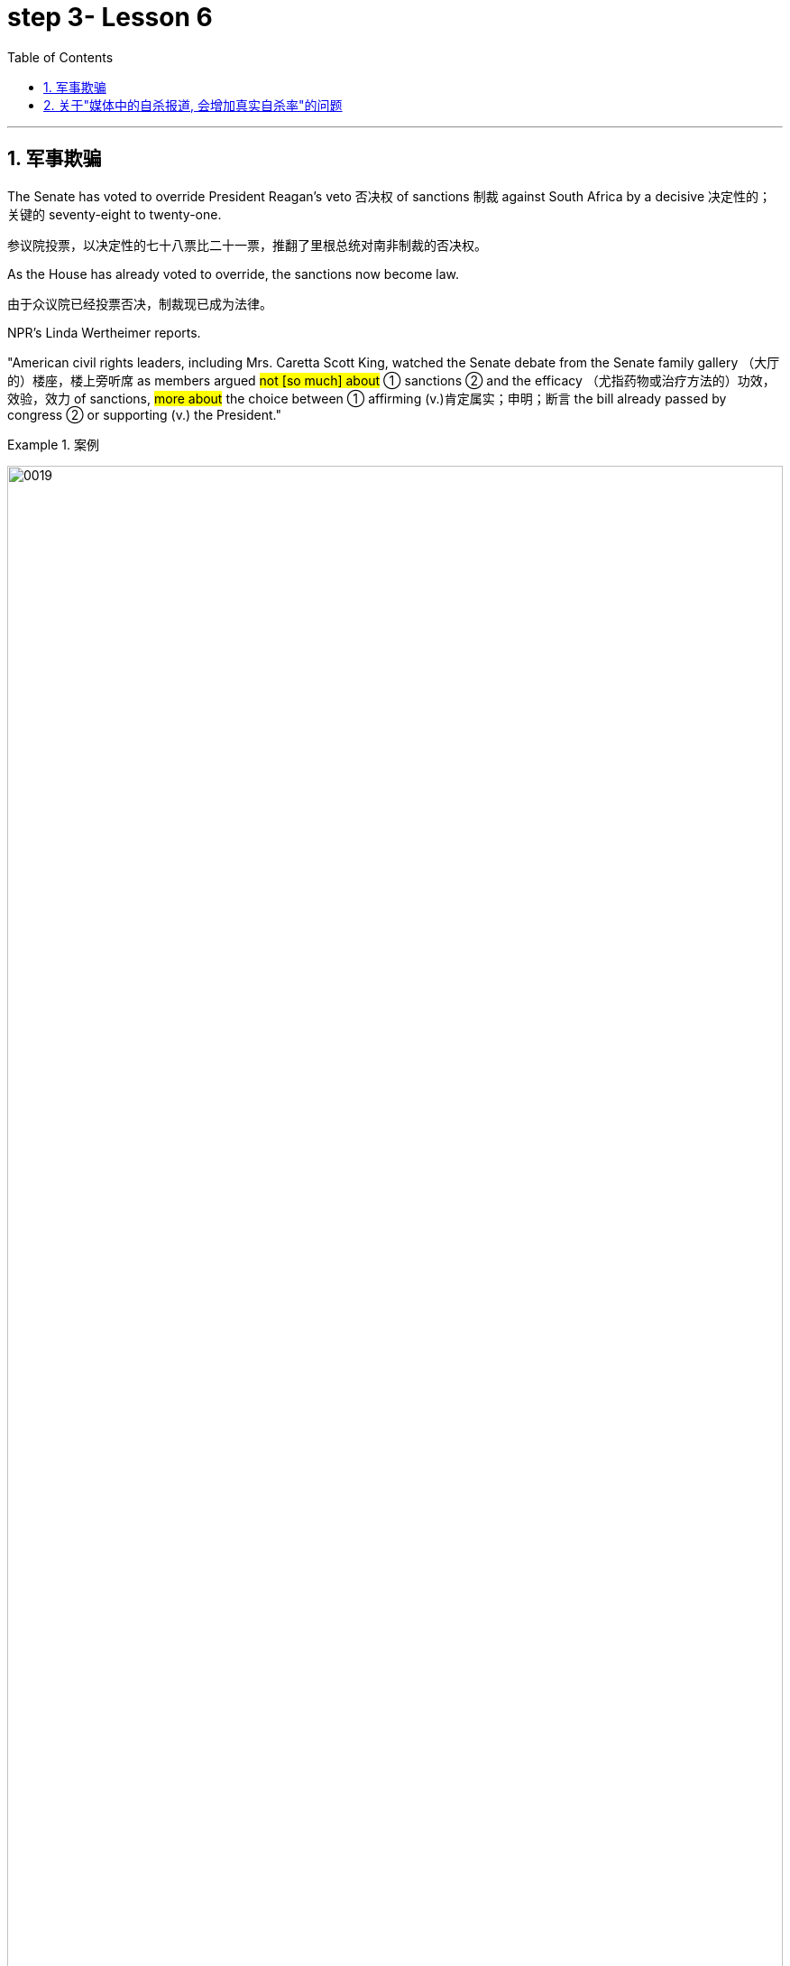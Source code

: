 
= step 3- Lesson 6
:toc: left
:toclevels: 3
:sectnums:
:stylesheet: ../../+ 000 eng选/美国高中历史教材 American History ： From Pre-Columbian to the New Millennium/myAdocCss.css

'''



== 军事欺骗

The Senate has voted to override President Reagan's veto 否决权 of sanctions 制裁 against South Africa by a decisive 决定性的；关键的 seventy-eight to twenty-one.

[.my2]
参议院投票，以决定性的七十八票比二十一票，推翻了里根总统对南非制裁的否决权。 +

As the House has already voted to override, the sanctions now become law.

[.my2]
由于众议院已经投票否决，制裁现已成为法律。 +

NPR's Linda Wertheimer reports.  +

"American civil rights leaders, including Mrs. Caretta Scott King, watched the Senate debate from the Senate family gallery （大厅的）楼座，楼上旁听席 as members argued #not [so much] about# ① sanctions  ② and the efficacy （尤指药物或治疗方法的）功效，效验，效力 of sanctions, #more about# the choice between ① affirming (v.)肯定属实；申明；断言 the bill already passed by congress  ② or supporting (v.) the President."

[.my1]
.案例
====
image:../img/0019.svg[,100%]
====

[.my2]
参议员们并没有就"制裁"和"制裁效果"大加辩论，而是努力在"支持国会通过的法案"还是"支持总统"两者之间做出选择。 +

American food aid (n.) to southern African countries could be cut off if South Africa carries out its threat 后定向前推进 to ban (v.) imports of US grain 谷物；谷粒. +

Foreign Minister Pic Botha said if US sanctions were imposed, his government would stop imports and would not allow its transport 交通运输系统 service to carry (v.) US grain 谷物；谷粒 to neighboring countries.  +

The White House today denied that it planted misleading (a.)误导的；引入歧途的 stories in the American news media as part of a plan to topple (v.)（使）失去平衡而坠落，倒塌，倒下;打倒；推翻；颠覆 Libyan leader Muammar Quddafi.  +

The Washington Post reported this morning that stories were leaked this summer alleging 指控，声称 Quddafi was resuming (v.)重新开始；（中断后）继续 his support for terrorist activities, even though National Security Adviser 国家安全顾问 John Poindexter knew (v.) otherwise  或其相反.  +

Today, White House spokesman Larry Speakes said Poindexter denied `主` the administration `谓` had involved the media in an anti-Quddafi campaign but Speakes left open the possibility 后定向前推进 a disinformation （尤指政府机构故意发布的）虚假信息，假消息 campaign was conducted in other countries.

[.my2]
波因德克斯特否认政府与媒体共同参与了反对卡扎菲的运动，但斯皮克斯并未否定在其他国家展开政府运动的可能性。 +

The question in Washington today is this: Did the federal government try to scare  惊吓；使害怕；使恐惧 Libya's Colonel 上校 Muammar Quddafi 穆阿迈尔·卡扎菲 in August by way of a disinformation campaign （有计划的）活动，运动；战役，战斗 in the American media?

The Washington Post Bob Woodward reports (v.) today that there was an elaborate 复杂的；详尽的；精心制作的 disinformation program set up by the White House to convince  使确信；使相信；使信服 Quddafi that the United States was about to attack again, or that he might be ousted 剥夺；罢免；革职 in a coup 政变.  +

The White House today denies that officials tried to mislead 误导；引入歧途；使误信 Quddafi by using the American media.  +

NPR's Bill Busenburg has our first report on the controversy （公开的）争论，辩论，论战. NPR的比尔·布森博格, 就此项争议为我们进行首次报道。 +

The story starts (v.) on August 25th when the Wall Street Journal ran a front page story saying that Libya and the United States were once again on a collision course  进展；进程.  +

Quoting 引用；引述 multiple official sources 援引了多条官方消息来源, the paper said Quddafi was plotting new terrorist attacks and the Reagan Administration was preparing to teach him another lesson.  +

The Journal reported that the Pentagon  五角大楼（指美国国防部） was completing plans for a new and wider bombing of Libya in case the President ordered it.  +

That story caused a flurry 一阵忙乱（或激动、兴奋等） of press attention.  那一事件引起了新闻界的广泛关注。 +

`主` Officials in Washington and at the western White House in California `谓` were asked `宾`  if it was true.  +

"The story was authoritative 权威性的," said the White House spokesman Larry Speakes.  +

Based on that official confirmation 证实；确认书；证明书, other news organizations, including the New York Times , the Washington Post , NPR and the major TV networks, all ran (v.)包含（某种词语、内容等） stories suggesting Libya should watch out  (提醒别人) 小心.  +

[.my1]
====
.run
(v.) to have particular words, contents, etc. 包含（某种词语、内容等） +
- Their argument ran something like this... 他们的论点大致是这样的… +
- ‘Ten shot dead by gunmen,' ran the newspaper headline. 报纸的标题为“枪手击毙十人”。 +
====

`主` #US naval 海军的 maneuvers# 军事演习 后定向前推进 then taking place in the Mediterranean `谓` #might# be used as a cover  掩护；防护 for more attacks on Libya [as in the past].

[.my2]
和过去一样，美国可能用当时在地中海进行的美国海军演习，作为对利比亚更大规模打击的掩护。 +

`主` Today's Washington Post , however, `谓` quotes (v.) [from an August 14th] `宾` secret White House plan, 后定向前推进 adopted (v.)采用（某方法）；采取（某态度） eleven days before the Wall Street Journal story.

[.my2]
然而，今天的《华盛顿邮报》引用了白宫8月14日的一项秘密计划，该计划是在《华尔街日报》报道的11天前通过的。+

It was outlined 概述；略述 in a memo 备忘录 written by the President's National Security Advisor 国家安全顾问 John Poindexter.  +

That plan called for （公开）要求 a strategy of real and illusory 虚假的；幻觉的；迷惑人的 events, using a disinformation program to make Quddafi think the United States was about to move against 对抗；与……作对 him militarily.  +

Here are some examples the Post cites 引用，援引, suggesting `主` disinformation `谓` was used domestically 国内地: Number one, while some US officials told the press Quddafi was stepping up 增加,提高或推进 his terrorist plans, President Reagan was being told in a memo that Quddafi was temporarily quiescent 静止状态的;沉寂的；静态的, in other words, that he wasn't active.  +

[.my2]
下面是邮报引用的一些例子，表明国内用了虚假情报：第一，一些美国官员告诉媒体，卡扎菲正在加紧实施他的恐怖计划，而里根总统却在一个备忘录中被告知，卡扎菲暂无动作，换句话说，他并不活跃。

Number two, while some officials were telling the press of internal 内部的；里面的 infighting 团体内部的争权夺利；内讧 in Libya to oust  剥夺；罢免；革职 Quddafi, US officials really believed he was firmly in power and that CIA's efforts to oust him were not working.  +

[.my2]
第二，当一些官员告诉媒体，利比亚内部发生内讧，要赶卡扎菲下台时，美国官员真心相信他的掌权不会动摇，中央情报局试图推翻卡扎菲的努力并未奏效。


Number three, while officials were telling the press the Pentagon was planning new attacks, in fact nothing new was being done.  +

Existing contingency 可能发生的事；偶发（或不测、意外）事件 plans were several months old, and the naval maneuvers were just maneuvers.

[.my2]
现有应急计划已出台几个月之久，而海军演习只是演习。  +

The Post says this policy of deception 欺骗；蒙骗；诓骗 was approved at a National Security Planning Group meeting chaired by President Reagan and his top aides （尤指从政者的）助手. +

[.my2]
邮报说，这一欺骗政策得到了国家安全规划小组会议的批准，会议由里根总统和他的高级助手主持。



[.my2]
参议院以 78 比 21 的决定性投票结果推翻了里根总统对南非制裁的否决。由于众议院已经投票推翻，制裁现已成为法律。 NPR 的琳达·韦特海默报道。 “包括卡雷塔·斯科特·金夫人在内的美国民权领袖在参议院家庭旁听席上观看了参议院的辩论，议员们的争论与其说是关于制裁和制裁的效力，不如说是关于在肯定国会已经通过的法案还是支持之间做出选择。总统。”如果南非兑现其禁止进口美国谷物的威胁，美国对南部非洲国家的粮食援助可能会被切断。外交部长皮克·博塔表示，如果美国实施制裁，他的政府将停止进口，并不允许其运输服务将美国粮食运往邻国。白宫今天否认在美国新闻媒体上植入误导性报道，作为推翻利比亚领导人穆阿迈尔·库扎菲计划的一部分。 《华盛顿邮报》今天早上报道称，今年夏天有报道称库达菲重新支持恐怖活动，尽管国家安全顾问约翰·波因德克斯特并不知情。今天，白宫发言人拉里·斯皮克斯表示，波因德克斯特否认政府让媒体参与了反库扎菲运动，但斯皮克斯保留了在其他国家开展虚假信息运动的可能性。今天华盛顿的问题是：联邦政府是否试图在八月份通过美国媒体的虚假信息宣传来恐吓利比亚的穆阿迈尔·库达菲上校？ 《华盛顿邮报》鲍勃·伍德沃德今天报道称，白宫制定了一个精心设计的虚假信息计划，目的是让库扎菲相信美国即将再次发动袭击，或者他可能会在政变中被赶下台。白宫今天否认官员试图利用美国媒体误导库达菲。美国国家公共广播电台 (NPR) 的比尔·布森伯格 (Bill Busenburg) 为我们带来了关于这一争议的第一份报道。故事要从8月25日《华尔街日报》的头版报道说起，利比亚和美国再次陷入冲突。该报援引多个官方消息称，库达菲正在策划新的恐怖袭击，里根政府正准备再给他一个教训。据《华尔街日报》报道，五角大楼正在完成对利比亚进行新的、更广泛的轰炸的计划，以防总统下令。这个故事引起了媒体的广泛关注。华盛顿和加州西部白宫的官员被问及这是否属实。 “这个故事具有权威性，”白宫发言人拉里·斯皮克斯说。根据这一官方确认，其他新闻机构，包括《纽约时报》、《华盛顿邮报》、NPR 和主要电视网络，都发表了建议利比亚应该警惕的报道。美国当时在地中海进行的海军演习可能会像过去一样，成为对利比亚发动更多袭击的掩护。然而，今天的《华盛顿邮报》引用了 8 月 14 日白宫秘密计划的内容，该计划是在《华尔街日报》报道前 11 天通过的。总统国家安全顾问约翰·波因德克斯特撰写的一份备忘录对此进行了概述。 该计划要求采取真实和虚幻事件的策略，利用虚假信息计划让库扎菲认为美国即将对他采取军事行动。以下是《华盛顿邮报》引用的一些例子，表明国内使用了虚假信息：第一，当一些美国官员告诉媒体库扎菲正在加强他的恐怖计划时，里根总统在一份备忘录中被告知库扎菲暂时处于静止状态，换句话说，他不活跃。第二，虽然一些官员向媒体讲述利比亚的内讧，以推翻库扎菲，但美国官员确实相信他牢牢掌握权力，中央情报局驱逐他的努力没有奏效。第三，虽然官员们告诉媒体五角大楼正在计划新的袭击，但事实上并没有采取任何新的行动。现有的应急计划已经制定了几个月，海军演习也只是演习。 《华盛顿邮报》称，这一欺骗政策是在里根总统及其高级助手主持的国家安全规划小组会议上批准的。


'''


== 关于"媒体中的自杀报道, 会增加真实自杀率"的问题

Two new studies were published today on the links between television coverage 新闻报道 of suicide and subsequent 随后的；之后的 teenage suicide rates.  +

The New England Journal of Medicine reports that both studies suggest that some teenagers might be more likely to take their own lives 自杀,杀死某人 after seeing TV programs dealing with suicide.  +

NPR's Lorie Garrett reports.  +

The first suicide study, done by a team from the University of California in San Diego, examines television news coverage of suicides.  +

David Philips and Lundy Carseson looked at forty-five suicide stories carried 刊登；登载；播出；报道 on network news-casts 新闻广播 between 1973 and '79.  +

The researchers then compared the incidence of teen suicides in those years to the dates 日期；日子 of broadcast 播送（电视或无线电节目）；广播 of these stories.  +

David Philips says news coverage of suicides definitely prompted 促使；导致；激起 an increase in the number of teens in America who took their lives.  +

"The more TV programs that carry a story, the greater they increase in teen suicides just afterwards." The suicide increase (n.) among teens 十几岁，青少年时期（指从13岁到19岁） was compared by Philips to adult suicide trends.

[.my2]
菲利普斯还对青少年自杀趋势, 与成年自杀趋势, 进行了比较。  +

"The teen suicides go up 上升 by about 2.91 teen suicides per story.

[.my2]
（平均）每次事件报道, 造成青少年自杀率增加2.91人次 +

And adult suicides go up by, I think, around two adult suicides per story.  而（平均）每次事件报道, 造成成年自杀率增加2人次 +

The increase for teens, the percentage increase for teens is very, very much larger than the percentage increase for adults.  +

It's about, I think, fourteen or fifteen times （用于比较）倍  #as big# a response 反应；响应 for teens percentagewise (ad.)从百分比来看，按百分率 #as# it is for adults."  我认为，按百分比计算，青少年自杀率的增加是成人的十四五倍。

The TV news coverage appears to have prompted a greater increase #than# is seen around other well-known 众所周知的 periods of adolescent depression, such as holidays, personal birthdays, the start of school and winter.  +

[.my2]
比起其它众所周知的青春期抑郁时期，新闻报道似乎，更会造成青少年自杀率的增加，如假期、个人生日、开学季及冬季时段。


Philips could not find any specific 明确的；具体的;特有的；独特的 types of stories  新闻报道 that seem to trigger a greater response among depressed teens.

[.my2]
菲利普斯似乎再找不到任何比电视新闻报道，更能激发抑郁青少年自杀的事情了。 +

Philips says it seems to （强调简单）仅仅，只，不过 simply be the word "suicide" and the knowledge that somebody actively executed 实行；执行；实施 the act that pushes buttons in depressed teenagers.  +

[.my2]
菲利普斯说，似乎正是“自杀”这个词，以及知道有人真的做了，让这些抑郁的青少年，启动了自杀的按钮。

Psychiatrists call (v.) this "imitative 模仿的；仿制的；仿效的 behavior." "What my study showed was that there seems to be imitation 模仿；效仿 #not only# of relatively bland 平淡的；乏味的 behavior like dress, dressing or hairstyles, #but# there seems to be imitation of really quite deviant 不正常的；异常的；偏离常轨的 behavior as well.  +

[.my2]
“我的研究表明，模仿似乎不仅限于那些稀松平常的事情，比如像衣服，着装或发型，人们也会对一些相当离经叛道的行为加以模仿。这些青少年显然是在全面模仿，不仅仅是自杀，还有其他一切。”

[.my1]
====
.deviant
(a.)different from what most people consider to be normal and acceptable 不正常的；异常的；偏离常轨的 +
--> de-, 向下，离开。-vi, 路，词源同way, trivia. +
=> deviant behavioursexuality 偏常行为╱性行为 +
====

`主` The teenagers imitate (n.) `谓` apparently across the board 全面的，普遍的, not just suicides, but everything else as well."  +
In a separate study, Madeline Gould and David Shaeffer of Columbia University found that `主` made-for-television 为电视制作的 movies about suicide `谓` also stimulated imitative behavior.  +

[.my2]
这些青少年显然是在全面模仿，不仅仅是自杀，还有其他一切。影视作品中的自杀情节, 也会刺激自杀模仿行为的发生。

Even though the movies were intended to portray 描绘；描画 the problem of teen suicide and offered 提供（东西或机会）；供应, in some cases, suicide hot line numbers and advice on counselling 咨询；辅导, the team believes the four network movies prompted (v.) eighty teen suicides.  +

[.my2]
尽管电影旨在描述青少年自杀问题, 并提供，比如在某些情况下，提供自杀（救助）热线及咨询意见. 该研究团队仍认为, 这四部网络电影促使80名青少年最终选择了自杀。

`主` One of #the made-for-TV movies# 后定向前推进 examined by the Columbia University team `系` #was# a CBS （美国）哥伦比亚广播公司 production.  +

[.my1]
====
.CBS
Columbia Broadcasting System (an American recording and broadcasting company that produces records, television programmes, etc.) （美国）哥伦比亚广播公司 +
image:../img/CBS.jpg[,10%]
====

George Schweitzer, a CBS's Vice President, is well aware of 察觉到；发觉,知道；意识到；明白 this research.  +

He says, "It is terribly unfortunate 极为不幸 that any teens took their lives after the broadcast, but if they had it to do over 重做；重新开始," says Schweitzer, "CBS would still run the movie."  +
"`主` Studies like these `谓` do not measure the most, what we think is the most important thing, which I don't think can be measured, and that is the hundreds and hundreds 数以百计 and probably thousands of teenagers who were positively moved by these kinds of broadcasts." Moved to call (v.) suicide hot lines, moved to seek counseling, and moved to discuss their depressions with family members.  +

[.my2]
他说，“有青少年在收听了自杀性报道后选择了自杀，真的极为不幸，但如果他们(指CBS自己)可以重新选择一次，”斯维泽说，“CBS仍会播放这部影片。” "像学者做的这些媒体影响自杀研究, 虽然重要, 但我们认为它并不是最重要的，我们认为最重要的是，成百上千，可能是数以千计的青少年, 能被我们所播放的影片驱使。他们会去拨打自杀（救助）热线，赶紧去找心理咨询，和家人一起讨论他们沮丧的状态。我认为这些由影片带来的价值, 才是难以估量的."


Schweitzer does not dispute 对…提出质询；对…表示异议（或怀疑）;争论；辩论；争执 today's studies: some teens may moved to suicide.  +

"But ignoring the issue 原因状 for fear of that, I think, would be far more disastrous than addressing 设法解决；处理；对付 important social issues to help create awareness 知道；认识；意识；兴趣 and again to have a positive effect."  +
But researcher David Philips suggests the media ① could decrease （使大小、数量等）减少，减小，降低 the teen suicide problem by avoiding some suicide stories all together ② and changing (v.) the way 后定向前推进 the others are covered (v.)报道；电视报道.  +

[.my2]
“但因为害怕而忽视这个问题，我认为这将比解决重要的社会问题更为灾难性，因为解决问题有助于提高意识，再次产生积极效果。 但研究者 David Philips 提出，媒体可以通过完全避免报道一些自杀事件，并改变对其他事件的报道方式, 来减少青少年自杀问题。


For example, says Philips, "Don't make suicide seem (v.) heroic 英勇的；英雄的."  +
He cites (v.) the story of a young Czechoslovakian  (前)捷克斯洛伐克人 dissident 持不同政见者 who set (v.) himself on fire.

[.my2]
他引用了年轻的捷克斯洛伐克持不同政见者的故事，他自焚了。
  +

But `主`  the dissident action `谓` was taken to draw attention to government repression in Czechoslovakia.

[.my2]
但持不同政见者这样做, 是为了促使人们关注捷克斯洛伐克政府的镇压。  +


Should the news media really have ignored 忽视；对…不予理会 such a story? "I think it's a really difficult question.  +

There are all these goods on all sides of the issue.

[.my2]
问题的各个方面都有好处。 +

And thank God, I don't have to be the one 后定向前推进 to disentangle 解开…的结；理顺;使解脱；使脱出；使摆脱 that issue." 感谢上帝，我不是那个必须要解决这个问题的人。 +

One prominent expert in this field said `主` #the young people# 后定向前推进 moved (v.) to take their lives, following a news story or movie, `系`  #are# particularly vulnerable （身体上或感情上）脆弱的，易受…伤害的, suicidal 想自杀的；有自杀倾向的 individuals.

[.my2]
那些受影片影响而自杀的年轻人, 本身就是情感脆弱的, 并有自杀倾向的那些人. +


In the absence of television stories, `主` some other events in their lives `谓` might well have triggered their actions.  即使没有电视报道，他们生活中的一些其他事件，也很可能已经触发了他们的自杀行为。 +

So while most psychiatrists 精神病医生 agree there is an imitative 模仿的 component 组成部分；成分；部件 to teenage suicides, that tendency, they say, should not lead society to repress  压制；镇压 information.

[.my2]
虽然大多数医生同意, 青少年的自杀, 会有效仿因素，他们说，这种趋势不应该迫使社会去压制信息的曝光。 +

On the contrary 与之相异的；相对立的；相反的, some say we are now facing a major epidemic （迅速的）泛滥，蔓延; 流行病 of adolescent suicide in America.  +

We must publicize (v.)宣传；推广；宣扬；传播 and confront (v.)使面对，使面临，使对付（令人不快或难处的人、场合） the problem. 我们必须（进行正向）宣传，并正视这个问题。 +

Last year `主` some fifty-five hundred adolescents between fifteen and twenty-four years of age `谓` took their lives.  +

At least ten times that tried.  试图自杀的人至少是其十倍。 +

Some estimates (n.)（对数量、成本等的）估计；估价 are that 275 thousand teens attempted suicide last year.  +

The rate of teenage suicide in America has tripled 使成为三倍; 变成三倍 since 1955.


[.my2]
今天发表了两项关于电视自杀报道与随后的青少年自杀率之间联系的新研究。 《新英格兰医学杂志》报道称，这两项研究都表明，一些青少年在观看有关自杀的电视节目后可能更有可能自杀。 NPR 的洛里·加勒特报道。第一项自杀研究由圣地亚哥加利福尼亚大学的一个团队进行，调查了电视新闻对自杀的报道。大卫·菲利普斯 (David Philips) 和伦迪·卡森 (Lundy Carseson) 研究了 1973 年至 79 年间网络新闻广播中报道的 45 个自杀故事。研究人员随后将这些年青少年自杀的发生率与这些故事的播出日期进行了比较。 大卫·菲利普斯表示，有关自杀的新闻报道无疑导致了美国自杀青少年人数的增加。 “报道故事的电视节目越多，随后青少年自杀的人数就越多。”飞利浦将青少年自杀率的上升趋势与成人自杀趋势进行了比较。 “每个故事的青少年自杀人数增加了约 2.91 人。我认为，每个故事的成人自杀人数增加了大约 2 人。青少年的增加，青少年的百分比增加比百分比要大得多。成年人的比例有所增加。我认为，青少年的反应比例大约是成年人的十四或十五倍。”电视新闻报道似乎比其他众所周知的青少年抑郁时期（例如假期、个人生日、开学和冬季）导致的青少年抑郁症增加幅度更大。飞利浦找不到任何特定类型的故事似乎能在抑郁的青少年中引发更大的反应。飞利浦表示，这似乎只是“自杀”这个词，以及知道有人主动执行了对抑郁青少年进行按钮的行为。精神病学家称之为“模仿行为”。 “我的研究表明，人们似乎不仅模仿衣着、打扮或发型等相对平淡的行为，而且似乎也模仿非常不正常的行为。青少年显然是全面模仿，而不仅仅是自杀。” ，但其他一切也是如此。”在另一项研究中，哥伦比亚大学的马德琳·古尔德和大卫·谢弗发现，有关自杀的电视电影也会刺激模仿行为。 尽管这些电影的目的是描绘青少年自杀问题，并在某些情况下提供自杀热线电话号码和咨询建议，但研究小组认为，这四部网络电影导致了 80 起青少年自杀事件。哥伦比亚大学团队检查的其中一部电视电影是哥伦比亚广播公司制作的。哥伦比亚广播公司副总裁乔治·施韦策 (George Schweitzer) 非常了解这项研究。他说，“非常不幸的是，任何青少年在播出后自杀，但如果他们能重来一次，”施韦策说，“哥伦比亚广播公司仍然会播放这部电影。” “像这样的研究并没有衡量最多的，我们认为最重要的事情，我认为无法衡量，那就是成百上千甚至可能成千上万的青少年被此类广播所积极感动”。拨打自杀热线，寻求咨询，并与家人讨论他们的抑郁症。施韦策对当今的研究没有异议：一些青少年可能会走向自杀。 “但我认为，因为担心这个问题而忽视这个问题，比解决重要的社会问题以帮助提高认识并再次产生积极影响更具灾难性。”但研究人员大卫·菲利普斯认为，媒体可以通过避免某些自杀故事并改变报道其他故事的方式来减少青少年自杀问题。例如，飞利浦说，“不要让自杀看起来很英雄。”他引用了一位年轻的捷克斯洛伐克持不同政见者自焚的故事。但持不同政见者采取的行动是为了引起人们对捷克斯洛伐克政府镇压的关注。新闻媒体真的应该忽视这样的故事吗？ “我认为这是一个非常困难的问题。问题的各个方面都有所有这些商品。 感谢上帝，我不必成为解决这个问题的人。”该领域的一位著名专家表示，这些年轻人在看到新闻报道或电影后自杀，是特别脆弱、有自杀倾向的人。由于没有电视故事，他们生活中的其他一些事件很可能引发了他们的行为。因此，尽管大多数精神病学家都认为青少年自杀存在模仿成分，但他们表示，这种倾向不应导致社会压制信息。相反，有人说我们现在在美国面临着青少年自杀的严重流行。我们必须宣传并正视这个问题。去年，大约有 5500 名 15 至 24 岁的青少年自杀了。至少是这个数字的十倍。据估计，去年有 27.5 万名青少年试图自杀。自 1955 年以来，美国青少年自杀率增加了两倍。

'''
